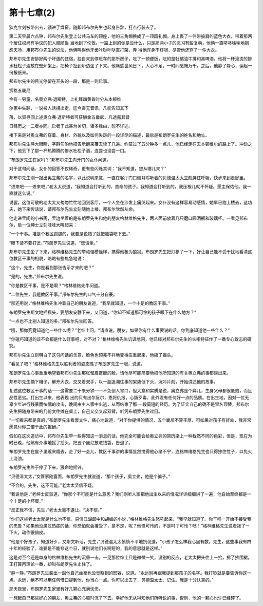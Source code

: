 第十七章(2)
==============

狄克立刻被带出去，锁进了煤窖，随即邦布尔先生也起身告辞，打点行装去了。

第二天早晨六点钟，邦布尔先生登上公共马车的顶座，他的三角帽换成了一顶圆礼帽，身上裹了一件带披肩的蓝色大衣，带着那两个居住权尚有争议的犯人顺顺当 当地到了伦敦。一路上别的倒是没什么，只是那两小子的恶习有些复萌，他俩一直哆哆嗦嗦地抱怨天冷，用邦布尔先生的说法，他俩叫得他牙齿咔哒咔哒直打架，弄 得他浑身不舒坦，尽管他还穿了一件大衣。

邦布尔先生安排好两个坏蛋的住宿，独自来到停班车的那所房子，吃了一顿便饭，吃的是牡砺油牛排和黑啤酒。他将一杯滚烫的掺水杜松子酒放在壁炉架上，把椅子扯到炉边坐了下来。他痛感世风日下，人心不足，一时间感慨万千。之后，他静了静心，读起一份报纸来。

邦布尔先生的目光停留在开头的一段，那是一则启事。

赏格五畿尼

今有一男童，名奥立弗·退斯特，上礼拜四黄昏时分从本顿维

尔家中失踪，一说被人诱拐出走，迄今杳无音讯。凡能告知其下

落，以资寻回上述奥立弗·退斯特者可获酬金五畿尼，凡透露其昔

日经历之一二者亦同。启者于此甚为关切，诸多缘由，恕不详述。

接下来是对奥立弗的穿着、身材、外貌以及如何失踪的一段详尽的描述，最后是布朗罗先生的姓名和地址。

邦布尔先生睁大眼睛，字斟句酌地把告示翻来覆去读了几遍。约莫过了五分钟多一点儿，他已经走在去本顿维尔的路上了。冲动之下，他丢下了那一杯热腾腾的掺水杜松子酒，连尝也没尝一口。

“布朗罗先生在家吗？”邦布尔先生向开门的女仆问道。

对于这句问话，女仆的回答不仅稀奇，更有些闪烁其词：“我不知道，您从哪儿来？”

邦布尔先生刚一报出奥立弗的名宇，以此说明来意，一直在客厅门口侧耳聆听着的贝德温太太立刻屏住呼吸，快步来到走廊里。

“进来吧——进来吧，”老太太说道，“我知道会打听到的，苦命的孩子。我知道会打听到的，我压根儿就不怀疑。愿主保佑他。我一直就这么说。”

说罢，这位可敬的老太太又匆匆忙忙地回到客厅，一个人坐在沙发上痛哭起来。女仆没有这样容易动感情，她早已跑上楼去，这功夫，她下来传话说，请邦布尔先生立刻随她上楼，邦布尔欣然从命。

他走进里间的小书斋，里边坐着的是布朗罗先生和他的朋友格林维格先生，两人面前放着几只磨口圆酒瓶和玻璃杯。一看见邦布尔，后一位绅士立刻哇哇大叫起来：

“一个干事。准是个教区跑腿的，我要是说错了就把脑袋吃下去。”

“眼下请不要打岔，”布朗罗先生说道，“您请坐。”

邦布尔先生坐了下来，格林维格先生的举动怪模怪样，搞得他极为狼狈。布朗罗先生把灯移了一下，好让自己能不受干扰地看清这位教区干事的相貌，略略有些焦急地说：

“这个，先生，你是看到那张告示才来的吧？”

“是的，先生。”邦布尔先生说。

“你是教区干事，是不是啊？”格林维格先牛问道。

“二位先生，我是教区干事。”邦布尔先生的口气十分自豪。

“那还用说，”格林维格先生冲着自己的朋友说道，“我早就知道，一个十足的教区干事。”

布朗罗先生斯文地摇摇头，要朋友安静下来，又问道，“你知不知道那可怜的孩子眼下在什么地方？”

“一点也不比别人知道的多。”邦布尔先生回答。

“哦，那你究竟知道他一些什么呢？”老绅士问。“请直说，朋友，如果你有什么事要说的话。你到底知道他一些什么？”

“你碰巧知道的该不会都是什么好事吧，对不对？”格林维格先生讥讽地问，他已经对邦布尔先生的长相特征作了一番专心致志的研究。

邦布尔先生立刻明白了这句问话的含意，脸色也预兆不祥地变得庄重起来，他摇了摇头。

“看见了吧？”格林维格先生以胜利者的姿态瞧了布朗罗先生一眼，说道。

布朗罗先生心事重重地望着邦布尔先生那张皱眉蹩额的脸，请他尽可能简要地把他所知道的有关奥立弗的事都谈出来。

邦布尔先生摘下帽子，解开大衣，交叉着双手，以一副追溯往事的架势低下头，沉吟片刻，开始讲述他的故事。

复述这位教区干事的话——这需要二十来分钟——不免倒人胃口，但大意和实质是说，奥立弗是个弃儿，生身父母都很低贱，而且品性恶劣。打出生以来，他表现 出的只有出尔反尔，恩将仇报，心肠歹毒，此外没有任何好一点的品质。在出生地，因对一位无辜少年进行残暴而怯懦的攻击，晚间由主人家中出逃，从而结束了那 一段简短的经历。为了证实自己的确不是冒名顶替，邦布尔先生把随身带来的几份文件摊在桌上，自己又交叉起双臂，听凭布朗罗先生过目。

“一切看来都是真的，”布朗罗先生看罢文件，痛心地说道，“对于你提供的情况，五个畿尼不算丰厚，可如果对孩子有好处，我非常愿意付你三倍于此的报酬。”

假如在这次造访中，邦布尔先生早一些得知这一消息的话，他完全可能会给奥立弗的简历染上一种截然不同的色彩，但是，现在为时已晚，他煞有介事地摇了摇头，把五个畿尼放进钱袋，告退了。

布朗罗先生在屋子里踱来踱去，走了好一会儿，教区干事讲的事情显然搅得他心绪不宁，连格林维格先生也只得捺住性子，以免火上浇油。

布朗罗光生终于停了下来，狠命地摇铃。

“贝德温太太，”女管家刚露面，布朗罗先生就说道，“那个孩子，奥立弗，他是个骗子。”

“不会的，先生，这不可能。”老太太坚信不疑。

“我说他是，”老绅士反驳道，“你那个不可能是什么意思？我们刚听人家把他出生以来的情况详详细细讲了一遍，他自始至终都是一个十足的小坏蛋。”

“反正我不信，先生，”老太太毫不退让，“决不信。”

“你们这些老太太就是什么也不信，只信江湖郎中和胡编的小说，”格林维格先生怒吼起来，“我早就知道了。你干吗一开始不接受我的忠告？如果他没患过热症的话，你恐怕就会接受了，是不是，呢？他怪可怜的，不是吗？可怜？呸！”格林维格先生说着拨了一下火，动作很俏皮。

“他是个好孩子，知道好歹，又斯文听话，先生，”贝德温太太愤愤不平地抗议道，“小孩子怎么样我心里有数，先生，这些事我有四十年的经验了，谁要是不能夸这个日，就别说他们长啊短的，我的意思就是这样。”

这是对至今还是单身的格林维格先生的沉重一击。一见那位绅士只是微微一笑，没别的反应，老太太把头往上一抬，拂了拂围裙，正打算再理论一番，却叫布朗罗先生止住了。

“静一静。”布朗罗先生装出一副他自己丝毫也没觉察到的怒容，说道。“永远别再跟我提到那孩子的名字。我打铃就是要告诉你这一点。永远，绝不可以用任何借口提到他，你当心一点。你可以出去了，贝德温太太，记住。我是十分认真的。”

那天夜里，布朗罗先生家里有好几颗心充满忧伤。

一想起自己那些好心的朋友，奥立弗的心顿时沉了下去。幸好他无从得知他们所听说的事，否则，他的一颗心也许已经碎了。
